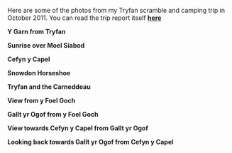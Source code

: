#+BEGIN_COMMENT
.. title: Tryfan Glyders Photos
.. slug: 2011-10-29-tryfan-glyders-photos
.. date: 2011-10-29 17:53:00 UTC
.. tags: mountaineering, photos
.. category:
.. link:
.. description:
.. type: text
#+END_COMMENT

Here are some of the photos from my Tryfan scramble and camping trip
in October 2011. You can read the trip report itself *@@html: <a href="/posts/2011-10-29-glyders-wild-camp/">here </a>@@*

*@@html: <p class="caption"><b>Y Garn from Tryfan</b></p>@@*
*@@html: <a href="/galleries/2011-10_wales/DSCF2076.JPG" class="rounded
float-left" alt="Y Garn from Tryfan"><img src="/galleries/2011-10_wales/DSCF2076.JPG"></a>@@*


*@@html: <p class="caption"><b>Sunrise over Moel Siabod</b></p>@@*
*@@html: <a href="/galleries/2011-10_wales/DSCF2090.JPG" class="rounded
float-left" alt="Sunrise over Moel Siabod"><img src="/galleries/2011-10_wales/DSCF2090.JPG"></a>@@*


*@@html: <p class="caption"><b>Cefyn y Capel</b></p>@@*
*@@html: <a href="/galleries/2011-10_wales/DSCF2128.JPG" class="rounded
float-left" alt="Cefyn y Capel"><img src="/galleries/2011-10_wales/DSCF2128.JPG"></a>@@*


*@@html: <p class="caption"><b>Snowdon Horseshoe</b></p>@@*
*@@html: <a href="/galleries/2011-10_wales/DSCF2104.JPG" class="rounded
float-left" alt="Snowdon Horseshoe"><img src="/galleries/2011-10_wales/DSCF2104.JPG"></a>@@*


*@@html: <p class="caption"><b>Tryfan and the Carneddeau</b></p>@@*
*@@html: <a href="/galleries/2011-10_wales/DSCF2107.JPG" class="rounded
float-left" alt="Tryfan and the Carneddeau"><img src="/galleries/2011-10_wales/DSCF2107.JPG"></a>@@*


*@@html: <p class="caption"><b>View from y Foel Goch</b></p>@@*
*@@html: <a href="/galleries/2011-10_wales/DSCF2112.JPG" class="rounded
float-left" alt="View from y Foel Goch"><img src="/galleries/2011-10_wales/DSCF2112.JPG"></a>@@*


*@@html: <p class="caption"><b>Gallt yr Ogof from y Foel Goch</b></p>@@*
*@@html: <a href="/galleries/2011-10_wales/DSCF2118.JPG" class="rounded
float-left" alt="Gallt yr Ogod from y Foel Goch"><img src="/galleries/2011-10_wales/DSCF2118.JPG"></a>@@*



*@@html: <p class="caption"><b>View towards Cefyn y Capel from Gallt yr Ogof</b></p>@@*
*@@html: <a href="/galleries/2011-10_wales/DSCF2122.JPG" class="rounded
float-left" alt="View towards Cefhyn y Capel from Gallt yr Ogof"><img src="/galleries/2011-10_wales/DSCF2122.JPG"></a>@@*


*@@html: <p class="caption"><b>Looking back towards Gallt yr Ogof from Cefyn y Capel</b></p>@@*
*@@html: <a href="/galleries/2011-10_wales/DSCF2135.JPG" class="rounded
float-left" alt="Looking back towards Gallt yr Ogof from Cefyn y Capel"><img src="/galleries/2011-10_wales/DSCF2135.JPG"></a>@@*
